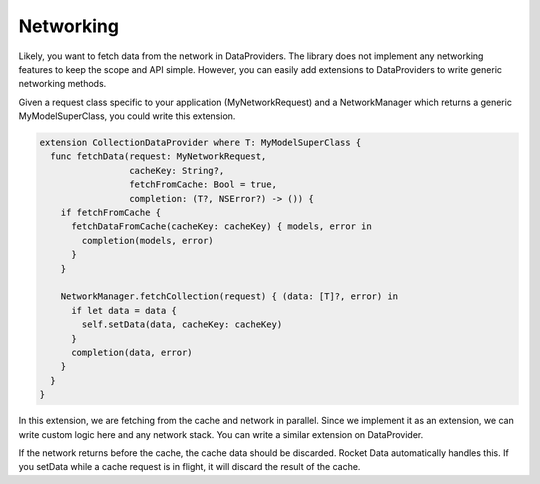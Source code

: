 Networking
==========

Likely, you want to fetch data from the network in DataProviders. The library does not implement any networking features to keep the scope and API simple. However, you can easily add extensions to DataProviders to write generic networking methods.

Given a request class specific to your application (MyNetworkRequest) and a NetworkManager which returns a generic MyModelSuperClass, you could write this extension.

.. code-block:: c

  extension CollectionDataProvider where T: MyModelSuperClass {
    func fetchData(request: MyNetworkRequest,
                   cacheKey: String?,
                   fetchFromCache: Bool = true,
                   completion: (T?, NSError?) -> ()) {
      if fetchFromCache {
        fetchDataFromCache(cacheKey: cacheKey) { models, error in
          completion(models, error)
        }
      }

      NetworkManager.fetchCollection(request) { (data: [T]?, error) in
        if let data = data {
          self.setData(data, cacheKey: cacheKey)
        }
        completion(data, error)
      }
    }
  }

In this extension, we are fetching from the cache and network in parallel. Since we implement it as an extension, we can write custom logic here and any network stack. You can write a similar extension on DataProvider.

If the network returns before the cache, the cache data should be discarded. Rocket Data automatically handles this. If you setData while a cache request is in flight, it will discard the result of the cache.
